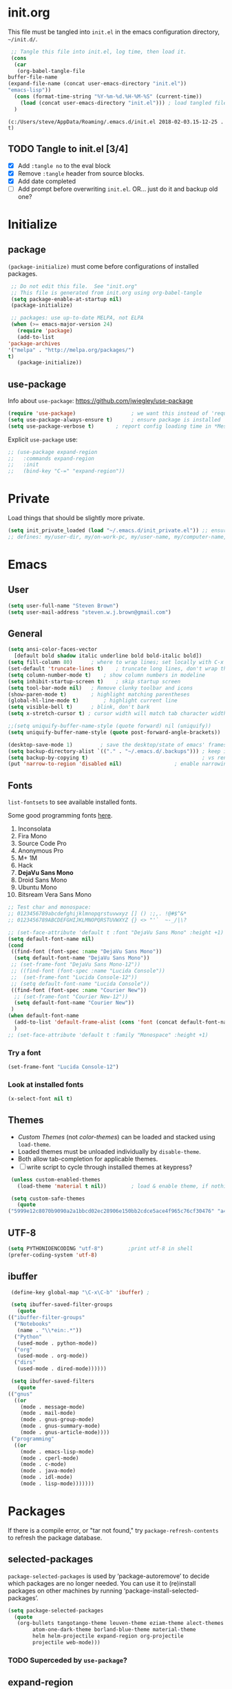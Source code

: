 #+STARTUP: hidestars

* init.org
  This file must be tangled into =init.el= in the emacs configuration
  directory, =~/init.d/=.

   #+BEGIN_SRC emacs-lisp :tangle no
     ;; Tangle this file into init.el, log time, then load it.
     (cons
      (car 
       (org-babel-tangle-file
	buffer-file-name
	(expand-file-name (concat user-emacs-directory "init.el"))
	"emacs-lisp"))
      (cons (format-time-string "%Y-%m-%d.%H-%M-%S" (current-time))
	    (load (concat user-emacs-directory "init.el")))	; load tangled file
      )
   #+END_SRC

   #+RESULTS:
   : (c:/Users/steve/AppData/Roaming/.emacs.d/init.el 2018-02-03.15-12-25 . t)


** TODO Tangle to init.el [3/4]
   - [X] Add =:tangle no= to the eval block
   - [X] Remove =:tangle= header from source blocks.
   - [X] Add date completed
   - [ ] Add prompt before overwriting =init.el=.  OR... just do it and backup old one?

* Initialize
** package

   =(package-initialize)= must come before configurations of installed
   packages.

   #+BEGIN_SRC emacs-lisp
     ;; Do not edit this file.  See "init.org"
     ;; This file is generated from init.org using org-babel-tangle
     (setq package-enable-at-startup nil)
     (package-initialize)

     ;; packages: use up-to-date MELPA, not ELPA
     (when (>= emacs-major-version 24)
       (require 'package)
       (add-to-list
	'package-archives
	'("melpa" . "http://melpa.org/packages/")
	t)
       (package-initialize))
   #+END_SRC

** use-package
   
   Info about =use-package=: https://github.com/jwiegley/use-package

   #+BEGIN_SRC emacs-lisp
     (require 'use-package)                  ; we want this instead of 'require
     (setq use-package-always-ensure t)      ; ensure package is installed
     (setq use-package-verbose t) 		; report config loading time in *Messages*
   #+END_SRC

   Explicit =use-package= use: 

   #+BEGIN_SRC emacs-lisp :tangle no
     ;; (use-package expand-region
     ;;   :commands expand-region
     ;;   :init
     ;;   (bind-key "C-=" "expand-region"))    
   #+END_SRC

* Private
  Load things that should be slightly more private.
  #+BEGIN_SRC emacs-lisp
    (setq init_private_loaded (load "~/.emacs.d/init_private.el")) ;; ensure init_private.el is loaded
    ;; defines: my/user-dir, my/on-work-pc, my/user-name, my/computer-name, my/org-directory
  #+END_SRC

* Emacs
** User
   #+BEGIN_SRC emacs-lisp
   (setq user-full-name "Steven Brown")
   (setq user-mail-address "steven.w.j.brown@gmail.com")
   #+END_SRC

** General
   
   #+BEGIN_SRC emacs-lisp
     (setq ansi-color-faces-vector
	   [default bold shadow italic underline bold bold-italic bold])
     (setq fill-column 80)		; where to wrap lines; set locally with C-x f
     (set-default 'truncate-lines t)	; truncate long lines, don't wrap them
     (setq column-number-mode t)	; show column numbers in modeline
     (setq inhibit-startup-screen t)	; skip startup screen
     (setq tool-bar-mode nil)	; Remove clunky toolbar and icons
     (show-paren-mode t)		; highlight matching parentheses
     (global-hl-line-mode t)		; highlight current line
     (setq visible-bell t)		; blink, don't bark
     (setq x-stretch-cursor t) ; cursor width will match tab character width

     ;;(setq uniquify-buffer-name-style (quote forward) nil (uniquify))
     (setq uniquify-buffer-name-style (quote post-forward-angle-brackets))

     (desktop-save-mode 1)	       ; save the desktop/state of emacs' frames/buffers
     (setq backup-directory-alist `(("." . "~/.emacs.d/.backups"))) ; keep in clean
     (setq backup-by-copying t)                                     ; vs renaming
     (put 'narrow-to-region 'disabled nil)			       ; enable narrowing C-x n n
   #+END_SRC

** Fonts

   =list-fontsets= to see available installed fonts.

   Some good programming fonts [[https://blog.checkio.org/top-10-most-popular-coding-fonts-5f6e65282266?imm_mid=0f5f86][here]].

   1. Inconsolata
   2. Fira Mono
   3. Source Code Pro
   4. Anonymous Pro
   5. M+ 1M
   6. Hack
   7. *DejaVu Sans Mono*
   8. Droid Sans Mono
   9. Ubuntu Mono
   10. Bitsream Vera Sans Mono

   #+BEGIN_SRC emacs-lisp
     ;; Test char and monospace:
     ;; 0123456789abcdefghijklmnopqrstuvwxyz [] () :;,. !@#$^&*
     ;; 0123456789ABCDEFGHIJKLMNOPQRSTUVWXYZ {} <> "'`  ~-_/|\?

     ;; (set-face-attribute 'default t :font "DejaVu Sans Mono" :height +1)
     (setq default-font-name nil)
     (cond
      ((find-font (font-spec :name "DejaVu Sans Mono"))
       (setq default-font-name "DejaVu Sans Mono"))
      ;; (set-frame-font "DejaVu Sans Mono-12"))
      ;; ((find-font (font-spec :name "Lucida Console"))
      ;;  (set-frame-font "Lucida Console-12"))
      ;; (setq default-font-name "Lucida Console"))
      ((find-font (font-spec :name "Courier New"))
       ;; (set-frame-font "Courier New-12"))
       (setq default-font-name "Courier New"))
      )
     (when default-font-name
       (add-to-list 'default-frame-alist (cons 'font (concat default-font-name "-12")))
       )
     ;; (set-face-attribute 'default t :family "Monospace" :height +1)
   #+END_SRC

*** Try a font
    #+BEGIN_SRC emacs-lisp :tangle no :results output silent
      (set-frame-font "Lucida Console-12")
    #+END_SRC

*** Look at installed fonts
    #+BEGIN_SRC emacs-lisp :tangle no :results output silent
    (x-select-font nil t)
    #+END_SRC

** Themes

   - /Custom Themes/ (not /color-themes/) can be loaded and stacked using =load-theme=.
   - Loaded themes must be unloaded individually by =disable-theme=.
   - Both allow tab-completion for applicable themes.
   - [ ] write script to cycle through installed themes at keypress?
   
   #+BEGIN_SRC emacs-lisp
     (unless custom-enabled-themes
       (load-theme 'material t nil))		; load & enable theme, if nothing already set

     (setq custom-safe-themes
	   (quote
	("5999e12c8070b9090a2a1bbcd02ec28906e150bb2cdce5ace4f965c76cf30476" "a4c9e536d86666d4494ef7f43c84807162d9bd29b0dfd39bdf2c3d845dcc7b2e" "c72a772c104710300103307264c00a04210c00f6cc419a79b8af7890478f380e" "555c5a7fa39f8d1538501cc3fdb4fba7562ec4507f1665079021870e0a4c57d8" "3e8ea6a37f17fd9e0828dee76b7ba709319c4d93b7b21742684fadd918e8aca3" "5dc0ae2d193460de979a463b907b4b2c6d2c9c4657b2e9e66b8898d2592e3de5" "04dd0236a367865e591927a3810f178e8d33c372ad5bfef48b5ce90d4b476481" "5e3fc08bcadce4c6785fc49be686a4a82a356db569f55d411258984e952f194a" "7153b82e50b6f7452b4519097f880d968a6eaf6f6ef38cc45a144958e553fbc6" "08b8807d23c290c840bbb14614a83878529359eaba1805618b3be7d61b0b0a32" "98cc377af705c0f2133bb6d340bf0becd08944a588804ee655809da5d8140de6" "130319ab9b4f97439d1b8fd72345ab77b43301cf29dddc88edb01e2bc3aff1e7" "43c1a8090ed19ab3c0b1490ce412f78f157d69a29828aa977dae941b994b4147" "5dd70fe6b64f3278d5b9ad3ff8f709b5e15cd153b0377d840c5281c352e8ccce" "7356632cebc6a11a87bc5fcffaa49bae528026a78637acd03cae57c091afd9b9" "ab04c00a7e48ad784b52f34aa6bfa1e80d0c3fcacc50e1189af3651013eb0d58" "a0feb1322de9e26a4d209d1cfa236deaf64662bb604fa513cca6a057ddf0ef64" default)))
   #+END_SRC

** UTF-8

   #+BEGIN_SRC emacs-lisp
     (setq PYTHONIOENCODING "utf-8")        ;print utf-8 in shell
     (prefer-coding-system 'utf-8)
   #+END_SRC

** ibuffer

   #+BEGIN_SRC emacs-lisp
     (define-key global-map "\C-x\C-b" 'ibuffer) ; 

     (setq ibuffer-saved-filter-groups
       (quote
	(("ibuffer-filter-groups"
	  ("Notebooks"
	   (name . "\\*ein:.*"))
	  ("Python"
	   (used-mode . python-mode))
	  ("org"
	   (used-mode . org-mode))
	  ("dirs"
	   (used-mode . dired-mode))))))

     (setq ibuffer-saved-filters
       (quote
	(("gnus"
	  ((or
	    (mode . message-mode)
	    (mode . mail-mode)
	    (mode . gnus-group-mode)
	    (mode . gnus-summary-mode)
	    (mode . gnus-article-mode))))
	 ("programming"
	  ((or
	    (mode . emacs-lisp-mode)
	    (mode . cperl-mode)
	    (mode . c-mode)
	    (mode . java-mode)
	    (mode . idl-mode)
	    (mode . lisp-mode)))))))
   #+END_SRC

* Packages
  
  If there is a compile error, or "tar not found," try
  =package-refresh-contents= to refresh the package database.

** selected-packages
    =package-selected-packages= is used by ‘package-autoremove’ to decide
    which packages are no longer needed.
    You can use it to (re)install packages on other machines
    by running ‘package-install-selected-packages’.

    #+BEGIN_SRC emacs-lisp :tangle no
      (setq package-selected-packages
	    (quote
	     (org-bullets tangotango-theme leuven-theme eziam-theme alect-themes
			  atom-one-dark-theme borland-blue-theme material-theme
			  helm helm-projectile expand-region org-projectile
			  projectile web-mode)))
    #+END_SRC

*** TODO Superceded by =use-package=?

** expand-region

   Example of how =use-package= can replace =require= and
   =global-set-key=.

   #+BEGIN_SRC emacs-lisp
     (use-package expand-region
       :ensure t
       :defer 1
       :bind ("C-=" . er/expand-region))
   #+END_SRC

** wrap-region

   http://pragmaticemacs.com/emacs/wrap-text-in-custom-characters/

  #+BEGIN_SRC emacs-lisp
    (use-package wrap-region
      :ensure t
      :defer 1
      :config
      (wrap-region-add-wrappers
       '(("*" "*" nil org-mode)
	 ("~" "~" nil org-mode)
	 ("/" "/" nil org-mode)
	 ("=" "=" ":" org-mode) ; Avoid conflict with expand-region, use ':'
	 ("+" "+" "+" org-mode)
	 ("_" "_" nil org-mode)))
	 ;; ("$" "$" nil (org-mode latex-mode))
      (add-hook 'org-mode-hook 'wrap-region-mode))

  #+END_SRC 

** projectile
   
   #+BEGIN_SRC emacs-lisp
     (use-package projectile
       :ensure t				; ensure package is downloaded
       :defer t
       :init					; pre-load config
       (setq projectile-enable-caching t)	; resolve missing projects
       ;; (projectile-mode +1)			; global projectil mode
       :config nil				; post-load config
       )
   #+END_SRC  

** org-bullets

   https://thraxys.wordpress.com/2016/01/14/pimp-up-your-org-agenda/

   #+BEGIN_SRC emacs-lisp
     (use-package org-bullets
       :ensure t
       :defer 1
       :init
       (add-hook 'org-mode-hook (lambda () (org-bullets-mode t)))
       ;;  (setq org-bullets-bullet-list '("◉" "◎" "○" "►" "◇"))
       :config
       )

   #+END_SRC

** magit
   A Git version control interface.
   
   #+BEGIN_SRC emacs-lisp
     (use-package magit
       :ensure t
       :defer t
       :bind ("C-x g" . magit-status)
       )
   #+END_SRC
   
** themes

   Placeholder to put themes 100% decided on.

   Currently enjoy:
   - leuven-theme
   - material-theme
   - spacemacs-theme

   #+BEGIN_SRC emacs-lisp
     ;; (use-package flatland-theme
     ;;   :ensure t)
     ;; (use-package doom-themes)
   #+END_SRC

** paredit
   http://danmidwood.com/content/2014/11/21/animated-paredit.html

   #+BEGIN_SRC emacs-lisp
     (use-package paredit
       :ensure t
       :defer t)
   #+END_SRC

** smartparens
   #+BEGIN_SRC emacs-lisp
     (use-package smartparens
       :ensure t
       :defer t
       :init
       :config
     )
   #+END_SRC

** which-key
   Gentle reminders and added discoverability.
   #+BEGIN_SRC emacs-lisp
     (use-package which-key
       :ensure t
       :config
       (which-key-mode))

   #+END_SRC

** ein
   Jupyter Notebooks in emacs!  Added [2017-10-19 Thu]
   #+BEGIN_SRC emacs-lisp
     ;; Jupyter python  ;added 2017-10-17
     (use-package ein
       :ensure t
       :defer t
       ;; :backends ein:company-backend
       :init
       (require 'ein-connect)     ; not sure why this is needed suddenly..?
  
       ;; Fix "Null value passed to ein:get-ipython-major-version" #work pc
       ;; https://github.com/millejoh/emacs-ipython-notebook/issues/176
       (ein:force-ipython-version-check)
  
       :config
       ;; (advice-add 'request--netscape-cookie-parse :around #'fix-request-netscape-cookie-parse)
       (setq ein:completion-backend 'ein:use-ac-jedi-backend)
       )

   #+END_SRC

** jedi
   #+BEGIN_SRC emacs-lisp
     (use-package jedi
	 :ensure t
	 :defer t
	 :init
	 :config
	 ;; (setq jedi:complete-on-dot t)
	 ;; (add-hook 'python-mode-hook 'jedi:setup)
	 )

   #+END_SRC

** company
   
   #+BEGIN_SRC emacs-lisp
     (use-package company
       :ensure t
       :defer 2
       :init
       (add-hook 'ein:connect-mode-hook 'ein:jedi-setup)
       (add-hook 'python-mode-hook 'company-mode)
       ;; (add-hook 'ein:connect-mode-hook 'company-mode) ; Can't figure out company-jedi + ein

       :config
       (use-package company-jedi)
       (use-package company-quickhelp)
       (company-quickhelp-mode 1)
       (add-to-list 'company-backends 'company-jedi)
       (setq company-idle-delay 0.5)
       (setq company-minimum-prefix-length 2)
       )
   #+END_SRC

** smartscan

   #+BEGIN_SRC emacs-lisp
	  (use-package smartscan
	    :ensure t
	    :defer 1
	    :bind (("M-n" . smartscan-symbol-go-forward)
		   ("M-p" . smartscan-symbol-go-backward))
	    )
   #+END_SRC

** org2blog
   - [[https://github.com/org2blog/org2blog][org2blog]]
   #+BEGIN_SRC emacs-lisp
     (use-package org2blog
       :ensure t
       :defer 1
       :init
       :config
       ;; see init_private.el
       )
   #+END_SRC

** beacon
   #+BEGIN_SRC emacs-lisp
     (use-package beacon
       :ensure t
       :init
       (beacon-mode 1))
   #+END_SRC

** spaceline (powerline) modeline
   #+BEGIN_SRC emacs-lisp
     (use-package spaceline
       :ensure t
       :config
       (require 'spaceline-config)
       (setq powerline-default-separator 'wave)
       (spaceline-spacemacs-theme))
   #+END_SRC

** TODO multi-cursors
** TODO helm
** TODO gnus
** TODO erc
   - https://www.emacswiki.org/emacs/EmacsChannel

* Dired

  Let =dired= try to guess target (copy and rename ops) directory when
  two =dired= buffers open.

  Also useful:
  - writeable dired: 
  - 

  #+BEGIN_SRC emacs-lisp
    (setq dired-dwim-target t)		; guess target directory

  #+END_SRC

* Org Mode
** TODO use conditional environment variables (env: home/work os:win/linux)
   https://stackoverflow.com/questions/17537124/how-to-declare-the-location-of-emacss-init-file-as-a-variable

   #+BEGIN_SRC emacs-lisp :tangle no
     ;; elisp note on conditionally setting variable
     (setq 'my-list-depending-on-system
	   (cond
	    ((string-equal system-type "windows-nt")
	     '(
	       "item 1 windows"
	       "item 2 windows"
	       ))
	    ((string-equal system-type "gnu/linux")
	     '(
	       "item 1 linux"
	       "item 2 linux"
	       ))
	    ))
   #+END_SRC

** Export

   - http://orgmode.org/manual/Export-settings.html#Export-settings

   #+BEGIN_SRC emacs-lisp
     ;; (org-export-creator-string)
     ;; (org-export-with-creator)
     ;; TODO: remove creator string and validation link in footer
     ;; (setq org-export-html-postabmle nil) <-- deprecated
     ;; #+OPTIONS
     (setq org-export-initial-scope "subtree")
     ;; (org-html-head)
   #+END_SRC

** Files
   - [ ] Use platform independent home directory.  (getenv "HOMEPATH")
   #+BEGIN_SRC emacs-lisp
     ;; (add-to-list 'load-path "~/../or
     ;; my/org-directory defined in init_private.el
     (setq org-agenda-files (list
			     (concat my/org-directory "/notes.org")    ; Home/Learn/Everything
			     (concat my/org-directory "/work.org")     ; Work                 
			     (concat my/org-directory "/agenda.org")))  ; Life Stuff - rename to 'personal'?

     (setq org-default-notes-file (concat my/org-directory "/captured.org")) ; Unsorted  Notes
   #+END_SRC

** Other
   #+BEGIN_SRC emacs-lisp
     ;; fontify (pretty formating) code in code blocks
     (setq org-src-fontify-natively t)	; important for init.org !

     (setq org-refile-targets (quote ((org-agenda-files :level . 2))))
     (setq org-refile-use-outline-path 'file)

     ;; org-mode customization
     (setq org-log-done 'time)  ;; 
     (setq org-todo-keywords
	    '((sequence "TODO(t)" "STARTD(s)" "WAITING(w)" "|" "DONE(d)" "DELEGATED(e)" "CANCELLED(c)")))

     ;org-mode keybindings
     (define-key global-map "\C-cc" 'org-capture)    ; todo: move to use-package :bind ?
     (define-key global-map "\C-ca" 'org-agenda)     ; 
     (define-key global-map "\C-cl" 'org-store-link) ; 
   #+END_SRC

** Agenda
   #+BEGIN_SRC emacs-lisp
   (setq org-agenda-skip-scheduled-if-deadline-is-shown t)
   
   #+END_SRC

* Windows
** Temporary
   #+BEGIN_SRC emacs-lisp :tangle no
     ;; WINDOWS SPECIFIC, for programs not in PATH
     ;(setq python-shell-interpreter "C:/Python27/Scripts/ipython.exe"
     ;      python-shell-interpreter-args "-i")
     ;(setq python-shell-interpreter "C:/Python27/python.exe")
     ;; (add-to-list 'python-shell-extra-pythonpaths "/path/to/the/dependency")
   #+END_SRC

** External Programs
*** Spelling & Dictionaries (aspell/ispell)
    #+BEGIN_SRC emacs-lisp
      ;; WINDOWS ASPELL, find, grep, ls, etc to system path
      ;;(setq exec-path (append exec-path '("C:/Program Files (x86)/Aspell/bin"
					  ;; http://aspell.net/				    ;; 
	 ;;				 "C:/Program Files (x86)/GnuWin32/bin")))
					  ;; http://gnuwin32.sourceforge.net/

      ;(setq-default ispell-program-name "aspell")

      ;; Git on Windows ?

      ;; LIST INSTALLED PACKAGES
      ;; C-h, v : package-activated-list
      ;; (alect-themes atom-one-dark-theme borland-blue-theme expand-region eziam-theme helm-projectile helm helm-core async leuven-theme material-theme org-bullets org-projectile dash popup projectile pkg-info epl tangotango-theme web-mode)
    #+END_SRC

*** Cygwin

    https://www.emacswiki.org/emacs/NTEmacsWithCygwin#toc2

    #+BEGIN_SRC emacs-lisp
      ;; Sets your shell to use cygwin's bash, if Emacs finds it's running
      ;; under Windows and c:\cygwin exists. Assumes that C:\cygwin\bin is
      ;; not already in your Windows Path (it generally should not be).
      ;;

      (if (string-match-p (regexp-quote "steven.brown") (getenv "USERPROFILE"))
          (setq my/env "work")
        (setq my/env "personal"))
  

      ;;(let* ((cygwin-root "c:/Program Files/cygwin64") ;TODO: Customize by environment home/work
      (let* ((cygwin-root (if (string-equal my/env "work")
    			  "c:/Users/steven.brown/Apps/cygwin64" ; work
    			"c:/Program Files/cygwin64"))	      ; home
    	 (cygwin-bin (concat cygwin-root "/bin")))
        (when (and (eq 'windows-nt system-type)
    	       (file-readable-p cygwin-root))

          (setq exec-path (cons cygwin-bin exec-path))
          (setenv "PATH" (concat cygwin-bin ";" (getenv "PATH")))

          ;; By default use the Windows HOME.
          ;; Otherwise, uncomment below to set a HOME
          ;;      (setenv "HOME" (concat cygwin-root "/home/eric")) ;TODO: Customize by environment

          ;; NT-emacs assumes a Windows shell. Change to bash.
          (setq shell-file-name "bash")
          (setenv "SHELL" shell-file-name) 
          (setq explicit-shell-file-name shell-file-name) 

          ;; This removes unsightly ^M characters that would otherwise
          ;; appear in the output of java applications.
          (add-hook 'comint-output-filter-functions 'comint-strip-ctrl-m)))
    #+END_SRC

* Notes

  | Key       | What                                                |
  |-----------+-----------------------------------------------------|
  | C-c '     | narrow on code block in sibling window (and return) |
  | C-c C-v t | tangle                                              |
  | C-c C-v f | tangle into specific filename, like "init.el"       |

  *Converting from .emacs or init.el*
  : (custom-set-variables
  :  '(my-variable value)
  :  '(column-number-mode t)
  :  ; ...		     
  : )		     
  : 		     

  -->

  : (setq column-number-mode t) 

  Reference:

  - https://github.com/howardabrams/dot-files/blob/master/emacs-client.org \
    sanityinc-tomorrow-theme
  - [[http://pages.sachachua.com/.emacs.d/Sacha.html][Sacha Chua init.org]]
  - https://www.masteringemacs.org/article/running-shells-in-emacs-overview \
    You *must* set extra variables if customizing shell on Windows....
  - https://github.com/daedreth/UncleDavesEmacs


